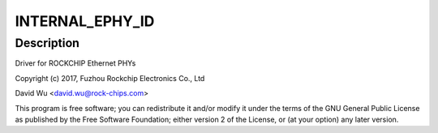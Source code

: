 .. -*- coding: utf-8; mode: rst -*-
.. src-file: drivers/net/phy/rockchip.c

.. _`internal_ephy_id`:

INTERNAL_EPHY_ID
================

.. c:function::  INTERNAL_EPHY_ID()

.. _`internal_ephy_id.description`:

Description
-----------

Driver for ROCKCHIP Ethernet PHYs

Copyright (c) 2017, Fuzhou Rockchip Electronics Co., Ltd

David Wu <david.wu@rock-chips.com>

This program is free software; you can redistribute it and/or modify
it under the terms of the GNU General Public License as published by
the Free Software Foundation; either version 2 of the License, or
(at your option) any later version.

.. This file was automatic generated / don't edit.

